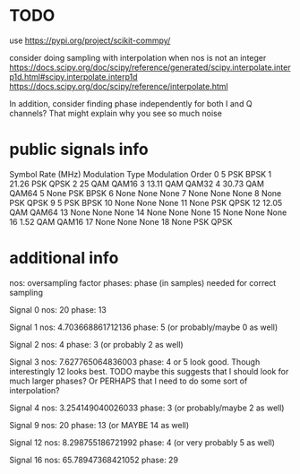 * TODO
use
[[https://pypi.org/project/scikit-commpy/]]

consider doing sampling with interpolation when nos is not an integer
[[https://docs.scipy.org/doc/scipy/reference/generated/scipy.interpolate.interp1d.html#scipy.interpolate.interp1d]]
[[https://docs.scipy.org/doc/scipy/reference/interpolate.html]]

In addition, consider finding phase independently for both I and Q channels? That might explain why you see so much noise

* public signals info
   Symbol Rate (MHz) Modulation Type Modulation Order
0                  5             PSK             BPSK
1              21.26             PSK             QPSK
2                 25             QAM            QAM16
3              13.11             QAM            QAM32
4              30.73             QAM            QAM64
5               None             PSK             BPSK
6               None            None             None
7               None            None             None
8               None             PSK             QPSK
9                  5             PSK             BPSK
10              None            None             None
11              None             PSK             QPSK
12             12.05             QAM            QAM64
13              None            None             None
14              None            None             None
15              None            None             None
16              1.52             QAM            QAM16
17              None            None             None
18              None             PSK             QPSK

* additional info
nos: oversampling factor
phases: phase (in samples) needed for correct sampling

Signal 0
nos: 20
phase: 13

Signal 1
nos: 4.703668861712136
phase: 5 (or probably/maybe 0 as well)

Signal 2
nos: 4
phase: 3 (or probably 2 as well)

Signal 3
nos: 7.627765064836003
phase: 4 or 5 look good. Though interestingly 12 looks best.
TODO maybe this suggests that I should look for much larger phases?
Or PERHAPS that I need to do some sort of interpolation?

Signal 4
nos: 3.254149040026033
phase: 3 (or probably/maybe 2 as well)

Signal 9
nos: 20
phase: 13 (or MAYBE 14 as well)

Signal 12
nos: 8.298755186721992
phase: 4 (or very probably 5 as well)

Signal 16
nos: 65.78947368421052
phase: 29
